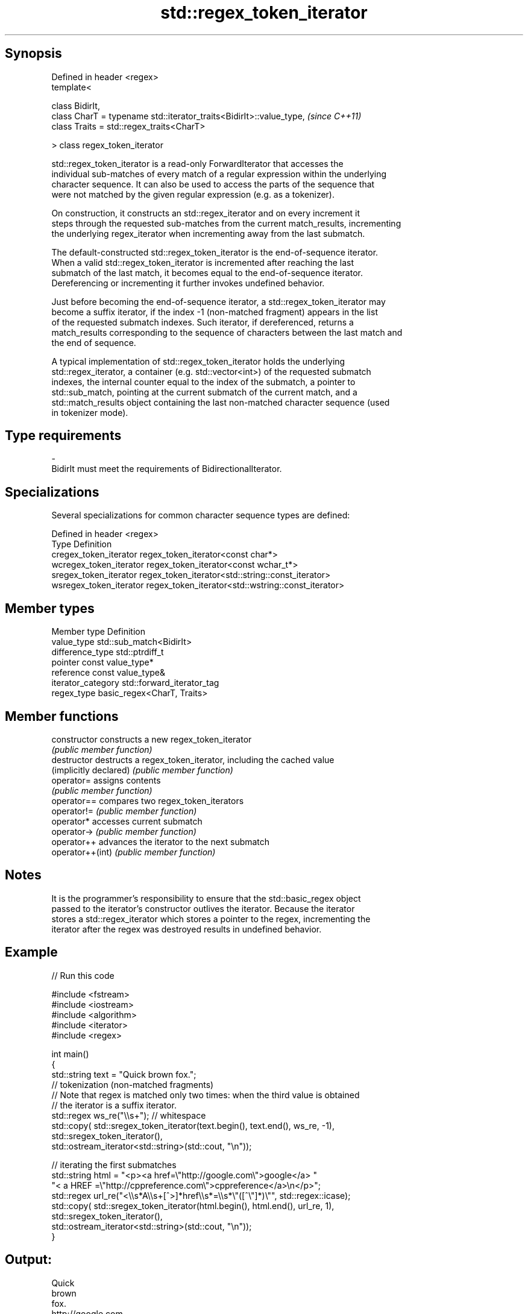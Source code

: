 .TH std::regex_token_iterator 3 "Sep  4 2015" "2.0 | http://cppreference.com" "C++ Standard Libary"
.SH Synopsis
   Defined in header <regex>
   template<

   class BidirIt,
   class CharT = typename std::iterator_traits<BidirIt>::value_type,  \fI(since C++11)\fP
   class Traits = std::regex_traits<CharT>

   > class regex_token_iterator

   std::regex_token_iterator is a read-only ForwardIterator that accesses the
   individual sub-matches of every match of a regular expression within the underlying
   character sequence. It can also be used to access the parts of the sequence that
   were not matched by the given regular expression (e.g. as a tokenizer).

   On construction, it constructs an std::regex_iterator and on every increment it
   steps through the requested sub-matches from the current match_results, incrementing
   the underlying regex_iterator when incrementing away from the last submatch.

   The default-constructed std::regex_token_iterator is the end-of-sequence iterator.
   When a valid std::regex_token_iterator is incremented after reaching the last
   submatch of the last match, it becomes equal to the end-of-sequence iterator.
   Dereferencing or incrementing it further invokes undefined behavior.

   Just before becoming the end-of-sequence iterator, a std::regex_token_iterator may
   become a suffix iterator, if the index -1 (non-matched fragment) appears in the list
   of the requested submatch indexes. Such iterator, if dereferenced, returns a
   match_results corresponding to the sequence of characters between the last match and
   the end of sequence.

   A typical implementation of std::regex_token_iterator holds the underlying
   std::regex_iterator, a container (e.g. std::vector<int>) of the requested submatch
   indexes, the internal counter equal to the index of the submatch, a pointer to
   std::sub_match, pointing at the current submatch of the current match, and a
   std::match_results object containing the last non-matched character sequence (used
   in tokenizer mode).

.SH Type requirements

   -
   BidirIt must meet the requirements of BidirectionalIterator.

.SH Specializations

   Several specializations for common character sequence types are defined:

   Defined in header <regex>
   Type                   Definition
   cregex_token_iterator  regex_token_iterator<const char*>
   wcregex_token_iterator regex_token_iterator<const wchar_t*>
   sregex_token_iterator  regex_token_iterator<std::string::const_iterator>
   wsregex_token_iterator regex_token_iterator<std::wstring::const_iterator>

.SH Member types

   Member type       Definition
   value_type        std::sub_match<BidirIt>
   difference_type   std::ptrdiff_t
   pointer           const value_type*
   reference         const value_type&
   iterator_category std::forward_iterator_tag
   regex_type        basic_regex<CharT, Traits>

.SH Member functions

   constructor           constructs a new regex_token_iterator
                         \fI(public member function)\fP
   destructor            destructs a regex_token_iterator, including the cached value
   (implicitly declared) \fI(public member function)\fP
   operator=             assigns contents
                         \fI(public member function)\fP
   operator==            compares two regex_token_iterators
   operator!=            \fI(public member function)\fP
   operator*             accesses current submatch
   operator->            \fI(public member function)\fP
   operator++            advances the iterator to the next submatch
   operator++(int)       \fI(public member function)\fP

.SH Notes

   It is the programmer's responsibility to ensure that the std::basic_regex object
   passed to the iterator's constructor outlives the iterator. Because the iterator
   stores a std::regex_iterator which stores a pointer to the regex, incrementing the
   iterator after the regex was destroyed results in undefined behavior.

.SH Example

   
// Run this code

 #include <fstream>
 #include <iostream>
 #include <algorithm>
 #include <iterator>
 #include <regex>

 int main()
 {
    std::string text = "Quick brown fox.";
    // tokenization (non-matched fragments)
    // Note that regex is matched only two times: when the third value is obtained
    // the iterator is a suffix iterator.
    std::regex ws_re("\\\\s+"); // whitespace
    std::copy( std::sregex_token_iterator(text.begin(), text.end(), ws_re, -1),
               std::sregex_token_iterator(),
               std::ostream_iterator<std::string>(std::cout, "\\n"));

    // iterating the first submatches
    std::string html = "<p><a href=\\"http://google.com\\">google</a> "
                       "< a HREF =\\"http://cppreference.com\\">cppreference</a>\\n</p>";
    std::regex url_re("<\\\\s*A\\\\s+[^>]*href\\\\s*=\\\\s*\\"([^\\"]*)\\"", std::regex::icase);
    std::copy( std::sregex_token_iterator(html.begin(), html.end(), url_re, 1),
               std::sregex_token_iterator(),
               std::ostream_iterator<std::string>(std::cout, "\\n"));
 }

.SH Output:

 Quick
 brown
 fox.
 http://google.com
 http://cppreference.com
